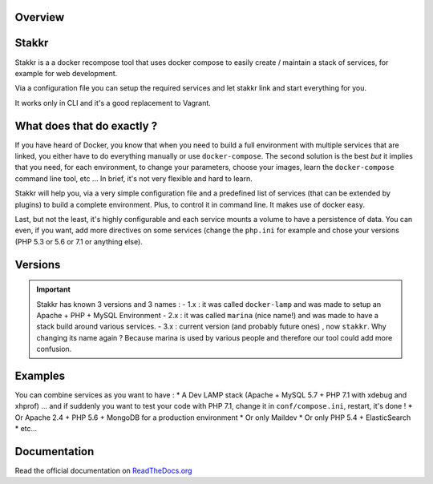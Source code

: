 .. image:: https://raw.githubusercontent.com/edyan/stakkr/master/docs/stakkr-logo.png
    :width: 200px
    :align: center


Overview
========

.. |Scrutinizer Code Quality| image:: https://scrutinizer-ci.com/g/edyan/stakkr/badges/quality-score.png?b=master
   :target: https://scrutinizer-ci.com/g/edyan/stakkr/?branch=master
.. |Build Status| image:: https://travis-ci.org/edyan/stakkr.svg?branch=master
   :target: https://travis-ci.org/edyan/stakkr
.. |PyPI| image:: https://img.shields.io/pypi/l/stakkr.svg
   :target: https://pypi.python.org/pypi/stakkr


Stakkr
======


Stakkr is a a docker recompose tool that uses docker compose to easily
create / maintain a stack of services, for example for web development.

Via a configuration file you can setup the required services and let
stakkr link and start everything for you.

It works only in CLI and it's a good replacement to Vagrant.



What does that do exactly ?
===========================

If you have heard of Docker, you know that when you need to build a full
environment with multiple services that are linked, you either have to
do everything manually or use ``docker-compose``. The second solution is
the best *but* it implies that you need, for each environment, to change
your parameters, choose your images, learn the ``docker-compose``
command line tool, etc ... In brief, it's not very flexible and hard to
learn.

Stakkr will help you, via a very simple configuration file and a
predefined list of services (that can be extended by plugins) to build a
complete environment. Plus, to control it in command line. It makes use
of docker easy.

Last, but not the least, it's highly configurable and each service
mounts a volume to have a persistence of data. You can even, if you
want, add more directives on some services (change the ``php.ini`` for
example and chose your versions (PHP 5.3 or 5.6 or 7.1 or anything
else).



Versions
=============
.. IMPORTANT::
   Stakkr has known 3 versions and 3 names :
   - 1.x : it was called ``docker-lamp`` and was made to setup an Apache + PHP + MySQL Environment
   - 2.x : it was called ``marina`` (nice name!) and was made to have a stack build around various
   services.
   - 3.x : current version (and probably future ones) , now ``stakkr``. Why changing its name again ?
   Because marina is used by various people and therefore our tool could add more confusion.



Examples
========

You can combine services as you want to have : \* A Dev LAMP stack
(Apache + MySQL 5.7 + PHP 7.1 with xdebug and xhprof) ... and if
suddenly you want to test your code with PHP 7.1, change it in
``conf/compose.ini``, restart, it's done ! \* Or Apache 2.4 + PHP 5.6 +
MongoDB for a production environment \* Or only Maildev \* Or only PHP
5.4 + ElasticSearch \* etc...


Documentation
=============

Read the official documentation on
`ReadTheDocs.org <http://stakkr.readthedocs.org>`__
